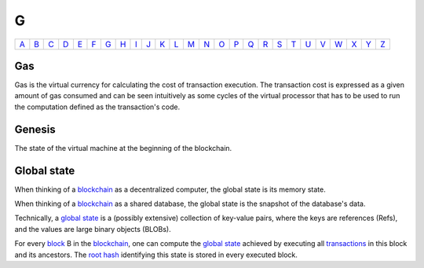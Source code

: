 G
===

============== ============== ============== ============== ============== ============== ============== ============== ============== ============== ============== ============== ============== ============== ============== ============== ============== ============== ============== ============== ============== ============== ============== ============== ============== ============== 
`A <A.html>`_  `B <B.html>`_  `C <C.html>`_  `D <D.html>`_  `E <E.html>`_  `F <F.html>`_  `G <G.html>`_  `H <H.html>`_  `I <I.html>`_  `J <J.html>`_  `K <K.html>`_  `L <L.html>`_  `M <M.html>`_  `N <N.html>`_  `O <O.html>`_  `P <P.html>`_  `Q <Q.html>`_  `R <R.html>`_  `S <S.html>`_  `T <T.html>`_  `U <U.html>`_  `V <V.html>`_  `W <W.html>`_  `X <X.html>`_  `Y <Y.html>`_  `Z <Z.html>`_  
============== ============== ============== ============== ============== ============== ============== ============== ============== ============== ============== ============== ============== ============== ============== ============== ============== ============== ============== ============== ============== ============== ============== ============== ============== ============== 

Gas
^^^
Gas is the virtual currency for calculating the cost of transaction execution. The transaction cost is expressed as a given amount of gas consumed and can be seen intuitively as some cycles of the virtual processor that has to be used to run the computation defined as the transaction's code.

Genesis
^^^^^^^
The state of the virtual machine at the beginning of the blockchain.

Global state
^^^^^^^^^^^^
When thinking of a `blockchain <B.html#blockchain>`_ as a decentralized computer, the global state is its memory state.

When thinking of a `blockchain <B.html#blockchain>`_ as a shared database, the global state is the snapshot of the database's data. 

Technically, a `global state <G.html#global-state>`_ is a (possibly extensive) collection of key-value pairs, where the keys are references (Refs), and the values are large binary objects (BLOBs).

For every `block <B.html#block>`_ B in the `blockchain <B.html#blockchain>`_, one can compute the `global state <G.html#global-state>`_ achieved by executing all `transactions <T.html#transaction>`_ in this block and its ancestors. The `root hash <R.html#root-hash>`_ identifying this state is stored in every executed block.
